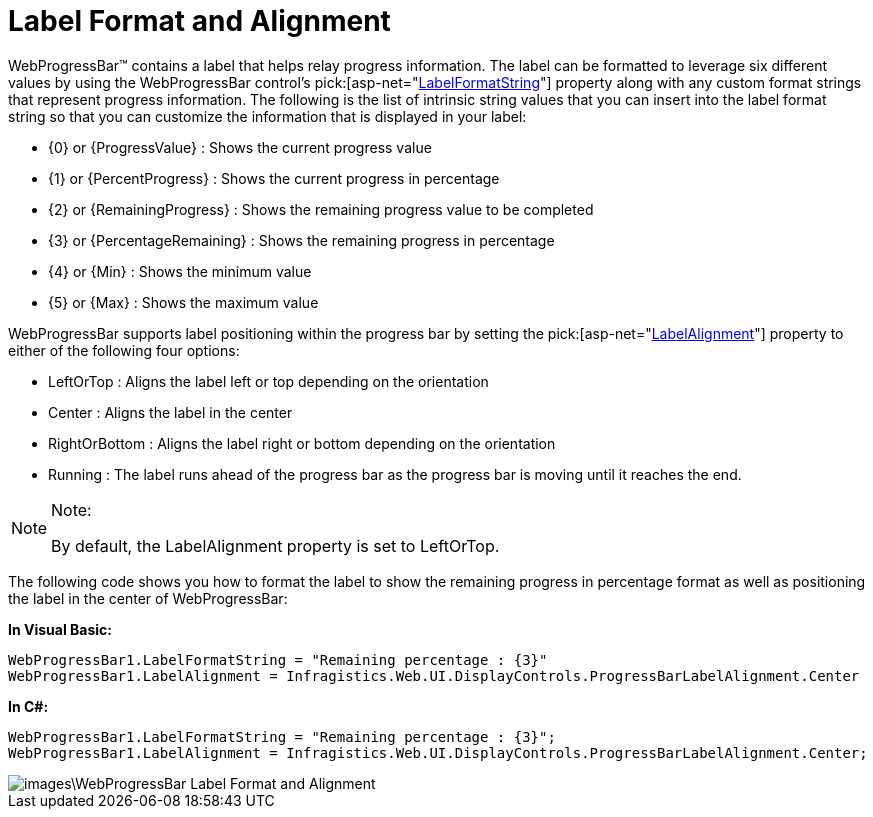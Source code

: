 ﻿////

|metadata|
{
    "name": "webprogressbar-label-format-and-alignment",
    "controlName": ["WebProgressBar"],
    "tags": [],
    "guid": "{4CDBE0E5-FAEE-4D11-BEC4-A6E56778A4EA}",  
    "buildFlags": [],
    "createdOn": "0001-01-01T00:00:00Z"
}
|metadata|
////

= Label Format and Alignment

WebProgressBar™ contains a label that helps relay progress information. The label can be formatted to leverage six different values by using the WebProgressBar control’s  pick:[asp-net="link:{ApiPlatform}web{ApiVersion}~infragistics.web.ui.displaycontrols.webprogressbar~labelformatstring.html[LabelFormatString]"]  property along with any custom format strings that represent progress information. The following is the list of intrinsic string values that you can insert into the label format string so that you can customize the information that is displayed in your label:

* {0} or {ProgressValue} : Shows the current progress value
* {1} or {PercentProgress} : Shows the current progress in percentage
* {2} or {RemainingProgress} : Shows the remaining progress value to be completed
* {3} or {PercentageRemaining} : Shows the remaining progress in percentage
* {4} or {Min} : Shows the minimum value
* {5} or {Max} : Shows the maximum value

WebProgressBar supports label positioning within the progress bar by setting the  pick:[asp-net="link:{ApiPlatform}web{ApiVersion}~infragistics.web.ui.displaycontrols.webprogressbar~labelalignment.html[LabelAlignment]"]  property to either of the following four options:

* LeftOrTop : Aligns the label left or top depending on the orientation
* Center : Aligns the label in the center
* RightOrBottom : Aligns the label right or bottom depending on the orientation
* Running : The label runs ahead of the progress bar as the progress bar is moving until it reaches the end.

.Note:
[NOTE]
====
By default, the LabelAlignment property is set to LeftOrTop.
====

The following code shows you how to format the label to show the remaining progress in percentage format as well as positioning the label in the center of WebProgressBar:

*In Visual Basic:*

----
WebProgressBar1.LabelFormatString = "Remaining percentage : {3}"
WebProgressBar1.LabelAlignment = Infragistics.Web.UI.DisplayControls.ProgressBarLabelAlignment.Center
----

*In C#:*

----
WebProgressBar1.LabelFormatString = "Remaining percentage : {3}";
WebProgressBar1.LabelAlignment = Infragistics.Web.UI.DisplayControls.ProgressBarLabelAlignment.Center;
----

image::images\WebProgressBar_Label_Format_and_Alignment.png[]